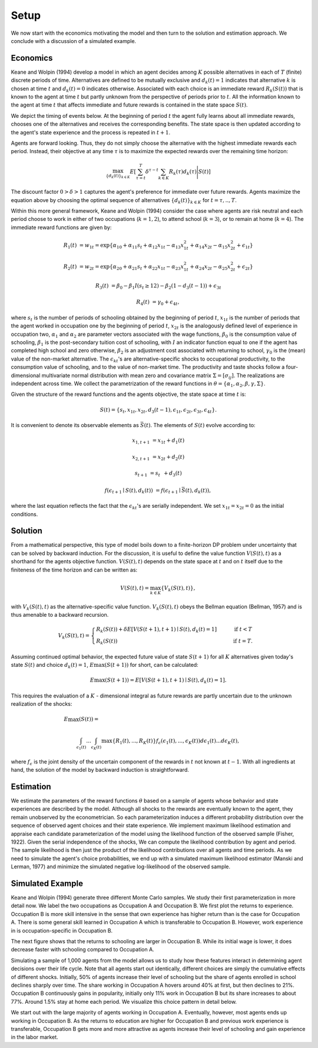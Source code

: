 Setup
=====

We now start with the economics motivating the model and then turn to the solution and estimation approach. We conclude with a discussion of a simulated example.

Economics
---------

Keane and Wolpin (1994) develop a model in which an agent decides among :math:`K` possible alternatives in each of :math:`T` (finite) discrete periods of time.  Alternatives are defined to be mutually exclusive and :math:`d_k(t) = 1` indicates that alternative :math:`k` is chosen at time :math:`t` and :math:`d_k(t)  = 0` indicates otherwise. Associated with each choice is an immediate reward :math:`R_k(S(t))` that is known to the agent at time :math:`t` but partly unknown from the perspective of periods prior to :math:`t`. All the information known to the agent at time :math:`t` that affects immediate and future rewards is contained in the state space :math:`S(t)`.

We depict the timing of events below. At the beginning of period :math:`t` the agent fully learns about all immediate rewards, chooses one of the alternatives and receives the corresponding benefits. The state space is then updated according to the agent's state experience and the process is repeated in :math:`t + 1`.

.. image:: images/timing.png

Agents are forward looking. Thus, they do not simply choose the alternative with the highest immediate rewards each period. Instead, their objective at any time :math:`\tau` is to maximize the expected rewards over the remaining time horizon:

.. math::
    \max_{\{d_k(t)\}_{k \in K}} E\left[ \sum_{\tau = t}^T \delta^{\tau - t} \sum_{k\in K}R_k(\tau)d_k(\tau)\Bigg| S(t)\right]

The discount factor :math:`0 > \delta > 1` captures the agent's preference for immediate over future rewards. Agents maximize the equation above by choosing the optimal sequence of alternatives
:math:`\{d_k(t)\}_{k \in K}` for :math:`t = \tau, .., T`.

Within this more general framework, Keane and Wolpin (1994) consider the case where agents are risk neutral and each period choose to work in either of two occupations (:math:`k =  1,2`), to attend school (:math:`k = 3`), or to remain at home (:math:`k = 4`). The immediate reward functions are given by:

.. math::

    R_1(t) &= w_{1t} =\exp\{\alpha_{10} + \alpha_{11}s_t + \alpha_{12}x_{1t} - \alpha_{13}x^2_{1t} + \alpha_{14}x_{2t} - \alpha_{15}x^2_{2t} + \epsilon_{1t}\}

    R_2(t) &= w_{2t} =\exp\{\alpha_{20} + \alpha_{21}s_t + \alpha_{22}x_{1t} - \alpha_{23}x^2_{1t} + \alpha_{24}x_{2t} - \alpha_{25}x^2_{2t} + \epsilon_{2t}\}

    R_3(t) &= \beta_0 - \beta_1 I(s_t \geq 12) - \beta_2(1 - d_3(t -1)) + \epsilon_{3t}

    R_4(t) &= \gamma_0 + \epsilon_{4t},

where :math:`s_t` is the number of periods of schooling obtained by the beginning of period :math:`t`, :math:`x_{1t}` is the number of periods that the agent worked in occupation one by the beginning of period :math:`t`, :math:`x_{2t}` is the analogously defined level of experience in occupation two, :math:`\alpha_1` and :math:`\alpha_2` are parameter vectors associated with the wage functions, :math:`\beta_0` is the consumption value of schooling, :math:`\beta_1` is the post-secondary tuition cost of schooling, with :math:`I` an indicator function equal to one if the agent has completed high school and zero otherwise, :math:`\beta_2` is an adjustment cost associated with returning to school, :math:`\gamma_0` is the (mean) value of the non-market alternative. The :math:`\epsilon_{kt}`'s are alternative-specific shocks to occupational productivity, to the consumption value of schooling, and to the value of non-market time. The productivity and taste shocks follow a four-dimensional multivariate normal distribution with mean zero and covariance matrix :math:`\Sigma = [\sigma_{ij}]`. The realizations are independent across time. We collect the parametrization of the reward functions in :math:`\theta = \{\alpha_1, \alpha_2, \beta, \gamma, \Sigma\}`.

Given the structure of the reward functions and the agents objective, the state space at time :math:`t` is:

.. math::

    S(t) = \{s_t,x_{1t},x_{2t}, d_3(t - 1),\epsilon_{1t},\epsilon_{2t},\epsilon_{3t},\epsilon_{4t}\}.

It is convenient to denote its observable elements as :math:`\bar{S}(t)`. The elements of :math:`S(t)` evolve according to:

.. math::

    x_{1,t+1}  &= x_{1t} + d_1(t)

    x_{2,t+1} &= x_{2t} + d_2(t)

    s_{t+1}   &= s_{t\phantom{2}} + d_3(t)

    f(\epsilon_{t+1}\mid S(t), d_k(t)) &= f(\epsilon_{t+1}\mid \bar{S}(t), d_k(t)),

where the last equation reflects the fact that the :math:`\epsilon_{kt}`'s are serially independent. We set :math:`x_{1t} = x_{2t} = 0` as the initial conditions.

Solution
--------

From a mathematical perspective, this type of model boils down to a finite-horizon DP problem under uncertainty that can be solved by backward induction. For the discussion, it is useful to define the value function :math:`V(S(t),t)` as a shorthand for the agents objective function. :math:`V(S(t),t)` depends on the state space at :math:`t` and on :math:`t` itself due to the finiteness of the time horizon and can be written as:

.. math::

    \begin{align}
    V(S(t),t) = \max_{k \in K}\{V_k(S(t),t)\},
    \end{align}

with :math:`V_k(S(t),t)` as the alternative-specific value function. :math:`V_k(S(t),t)` obeys the Bellman equation (Bellman, 1957) and is thus amenable to a backward recursion.

.. math::

    \begin{align}
    V_k(S(t),t) = \begin{cases} R_k(S(t)) + \delta E\left[V(S(t + 1), t + 1) \mid S(t), d_k(t) = 1\right] &\qquad\mbox{if } t < T \\
    R_k(S(t)) &\qquad\mbox{if } t = T.
    \end{cases}
    \end{align}

Assuming continued optimal behavior, the expected future value of state :math:`S(t + 1)` for all :math:`K` alternatives given today's state :math:`S(t)` and choice :math:`d_k(t) = 1`, :math:`E\max(S(t + 1))` for short, can be calculated:

.. math::
    E\max(S(t + 1)) = E\left[V(S(t + 1), t + 1) \mid S(t), d_k(t) = 1\right].

This requires the evaluation of a :math:`K` - dimensional integral as future rewards are partly uncertain due to the unknown realization of the shocks:

.. math::

     E\max(S(t)) =\hspace{11cm}

    \int_{\epsilon_1(t)} ... \int_{\epsilon_K(t)}\max\{R_1(t), ..., R_K(t)\}f_{\epsilon}(\epsilon_1(t), ... ,\epsilon_K(t))d\epsilon_1(t) ... d\epsilon_K(t),

where :math:`f_{\epsilon}` is the joint density of the uncertain component of the rewards in :math:`t` not known at :math:`t - 1`. With all ingredients at hand, the solution of the model by backward induction is straightforward.

Estimation
----------

We estimate the parameters of the reward functions :math:`\theta` based on a sample of agents whose behavior and state experiences are described by the model. Although all shocks to the rewards are eventually known to the agent, they remain unobserved by the econometrician. So each parameterization induces a different probability distribution over the sequence of observed agent choices and their state experience. We implement maximum likelihood estimation and appraise each candidate parameterization of the model using the likelihood function of the observed sample (Fisher, 1922). Given the serial independence of the shocks, We can compute the likelihood contribution by agent and period. The sample likelihood is then just the product of the likelihood contributions over all agents and time periods. As we need to simulate the agent's choice probabilities, we end up with a simulated maximum likelihood estimator (Manski and Lerman, 1977) and minimize the simulated negative log-likelihood of the observed sample.

Simulated Example
-----------------

Keane and Wolpin (1994) generate three different Monte Carlo samples. We study their first parameterization in more detail now. We label the two occupations as Occupation A and Occupation B. We first plot the returns to experience. Occupation B is more skill intensive in the sense that own experience has higher return than is the case for Occupation A. There is some general skill learned in Occupation A which is transferable to Occupation B. However, work experience in is occupation-specific in Occupation B.


.. image:: images/returns_experience.png

The next figure shows that the returns to schooling are larger in Occupation B. While its initial wage is lower, it does decrease faster with schooling compared to Occupation A.

.. image:: images/returns_schooling.png
    :width: 500px
    :align: center
    :height: 500px

Simulating a sample of 1,000 agents from the model allows us to study how these features interact in determining agent decisions over their life cycle. Note that all agents start out identically, different choices are simply the cumulative effects of different shocks. Initially, 50% of agents increase their level of schooling but the share of agents enrolled in school declines sharply over time. The share working in Occupation A hovers around 40% at first, but then declines to 21%. Occupation B continuously gains in popularity, initially only 11% work in Occupation B but its share increases to about 77%. Around 1.5% stay at home each period. We visualize this choice pattern in detail below.

.. image:: images/choice_patterns.png
    :width: 500px
    :align: center
    :height: 500px

We start out with the large majority of agents working in Occupation A. Eventually, however, most agents ends up working in Occupation B. As the returns to education are higher for Occupation B and previous work experience is transferable, Occupation B gets more and more attractive as agents increase their level of schooling and gain experience in the labor market.
